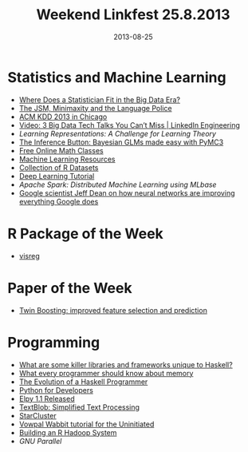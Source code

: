 #+TITLE: Weekend Linkfest 25.8.2013
#+DATE: 2013-08-25
#+CATEGORY: Linkfest
* Statistics and Machine Learning
- [[http://magazine.amstat.org/blog/2013/08/01/big-data-era/][Where Does a Statistician Fit in the Big Data Era?]]
- [[http://normaldeviate.wordpress.com/2013/08/09/the-jsm-minimaxity-and-the-language-police/][The JSM, Minimaxity and the Language Police]]
- [[http://www.mma.ugent.be/predictive_analytics/customer_intelligence/Blog/Entries/2013/8/15_Entry_1.html][ACM KDD 2013 in Chicago]]
- [[http://engineering.linkedin.com/event/video-3-big-data-tech-talks-you-can%25E2%2580%2599t-miss][Video: 3 Big Data Tech Talks You Can’t Miss | LinkedIn Engineering]]
- [[%5B%5Bhttp://www.reddit.com/r/haskell/comments/1k3fq7/what_are_some_killer_libraries_and_frameworks/cbldpgy%5D%5Bedwardkmett%20comments%20on%20What%20are%20some%20killer%20libraries%20and%20frameworks%20unique%20to%20Haskell?%5D%5D][Learning Representations: A Challenge for Learning Theory]]
- [[http://twiecki.github.io/blog/2013/09/12/bayesian-glms-1/][The Inference Button: Bayesian GLMs made easy with PyMC3]]
- [[http://oedb.org/open/subjects/math/][Free Online Math Classes]]
- [[http://www.sciencemag.org/site/feature/data/compsci/machine_learning.xhtml][Machine Learning Resources]]
- [[http://vincentarelbundock.github.io/Rdatasets/datasets.html][Collection of R Datasets]]
- [[http://www.cs.nyu.edu/~yann/talks/lecun-ranzato-icml2013.pdf][Deep Learning Tutorial]]
- [[%5B%5Bhttp://www.cs.nyu.edu/~yann/talks/lecun-ranzato-icml2013.pdf%5D%5Bwww.cs.nyu.edu/~yann/talks/lecun-ranzato-icml2013.pdf%5D%5D][Apache Spark: Distributed Machine Learning using MLbase]]
- [[http://www.bizjournals.com/sanjose/news/2013/08/12/google-scientist-jeff-dean-on-how.html?ana%3Dtwt][Google scientist Jeff Dean on how neural networks are improving everything Google does]]
* R Package of the Week
- [[http://cran.r-project.org/web/packages/visreg/index.html][visreg]]
* Paper of the Week
- [[http://link.springer.com/article/10.1007/s11222-009-9148-5][Twin Boosting: improved feature selection and prediction]]
* Programming
- [[http://www.reddit.com/r/haskell/comments/1k3fq7/what_are_some_killer_libraries_and_frameworks/cbldpgy][What are some killer libraries and frameworks unique to Haskell?]]
- [[http://www.akkadia.org/drepper/cpumemory.pdf][What every programmer should know about memory]]
- [[http://www.willamette.edu/~fruehr/haskell/evolution.html][The Evolution of a Haskell Programmer]]
- [[http://ricardoduarte.github.io/python-for-developers/][Python for Developers]]
- [[http://blog.jorgenschaefer.de/2013/08/elpy-11-released.html][Elpy 1.1 Released]]
- [[https://textblob.readthedocs.org/en/latest/][TextBlob: Simplified Text Processing]]
- [[https://vimeo.com/72777096][StarCluster]]
- [[http://zinkov.com/posts/2013-08-13-vowpal-tutorial/][Vowpal Wabbit tutorial for the Uninitiated]]
- [[http://www.rdatamining.com/tutorials/rhadoop][Building an R Hadoop System]]
- [[%5B%5Bhttp://www.rdatamining.com/tutorials/rhadoop%5D%5BBuilding%20an%20R%20Hadoop%20System%20-%20RDataMining.com:%20R%20and%20Data%20Mining%5D%5D][GNU Parallel]]

